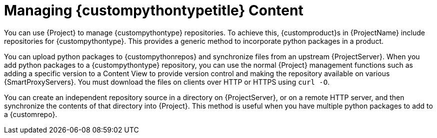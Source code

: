 [id="Managing_{custompythontypeid}_Type_Content_{context}"]
= Managing {custompythontypetitle} Content

You can use {Project} to manage {custompythontype} repositories.
To achieve this, {customproduct}s in {ProjectName} include repositories for {custompythontype}.
This provides a generic method to incorporate python packages in a product.

You can upload python packages to {custompythonrepos} and synchronize files from an upstream {ProjectServer}.
When you add python packages to a {custompythontype} repository, you can use the normal {Project} management functions such as adding a specific version to a Content View to provide version control and making the repository available on various {SmartProxyServers}.
You must download the files on clients over HTTP or HTTPS using `curl -O`.

You can create an independent repository source in a directory on {ProjectServer}, or on a remote HTTP server, and then synchronize the contents of that directory into {Project}.
This method is useful when you have multiple python packages to add to a {customrepo}.
